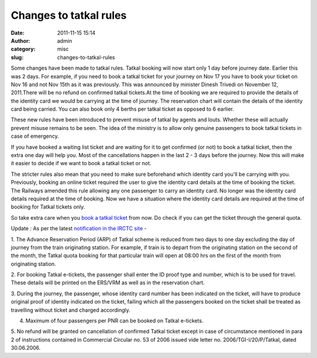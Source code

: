 Changes to tatkal rules
#######################
:date: 2011-11-15 15:14
:author: admin
:category: misc
:slug: changes-to-tatkal-rules

Some changes have been made to tatkal rules. Tatkal booking will now
start only 1 day before journey date. Earlier this was 2 days. For
example, if you need to book a tatkal ticket for your journey on Nov 17
you have to book your ticket on Nov 16 and not Nov 15th as it was
previously. This was announced by minister Dinesh Trivedi on November
12, 2011.There will be no refund on confirmed tatkal tickets.At the time
of booking we are required to provide the details of the identity card
we would be carrying at the time of journey. The reservation chart will
contain the details of the identity card being carried. You can also
book only 4 berths per tatkal ticket as opposed to 6 earlier.

These new rules have been introduced to prevent misuse of tatkal by
agents and louts. Whether these will actually prevent misuse remains to
be seen. The idea of the ministry is to allow only genuine passengers to
book tatkal tickets in case of emergency.

If you have booked a waiting list ticket and are waiting for it to get
confirmed (or not) to book a tatkal ticket, then the extra one day will
help you. Most of the cancellations happen in the last 2 - 3 days before
the journey. Now this will make it easier to decide if we want to book a
tatkal ticket or not.

The stricter rules also mean that you need to make sure beforehand which
identity card you'll be carrying with you. Previously, booking an online
ticket required the user to give the identity card details at the time
of booking the ticket. The Railways amended this rule allowing any one
passenger to carry an identity card. No longer was the identity card
details required at the time of booking. Now we have a situation where
the identity card details are required at the time of booking for Tatkal
tickets only.

So take extra care when you `book a tatkal
ticket <http://gingerjoos.com/blog/misc/booking-tatkal-tickets-on-irctc-the-supercool-way>`__
from now. Do check if you can get the ticket through the general quota.

Update : As per the latest `notification in the IRCTC
site <https://www.irctc.co.in/alert_updates.htm>`__ -

1. The Advance Reservation Period (ARP) of Tatkal scheme is reduced from
two days to one day excluding the day of journey from the train
originating station. For example, if train is to depart from the
originating station on the second of the month, the Tatkal quota booking
for that particular train will open at 08:00 hrs on the first of the
month from originating station.

2. For booking Tatkal e-tickets, the passenger shall enter the ID proof
type and number, which is to be used for travel. These details will be
printed on the ERS/VRM as well as in the reservation chart.

3. During the journey, the passenger, whose identity card number has
been indicated on the ticket, will have to produce original proof of
identity indicated on the ticket, failing which all the passengers
booked on the ticket shall be treated as travelling without ticket and
charged accordingly.

4. Maximum of four passengers per PNR can be booked on Tatkal e-tickets.

5. No refund will be granted on cancellation of confirmed Tatkal ticket
except in case of circumstance mentioned in para 2 of instructions
contained in Commercial Circular no. 53 of 2006 issued vide letter no.
2006/TGI-I/20/P/Tatkal, dated 30.06.2006.
